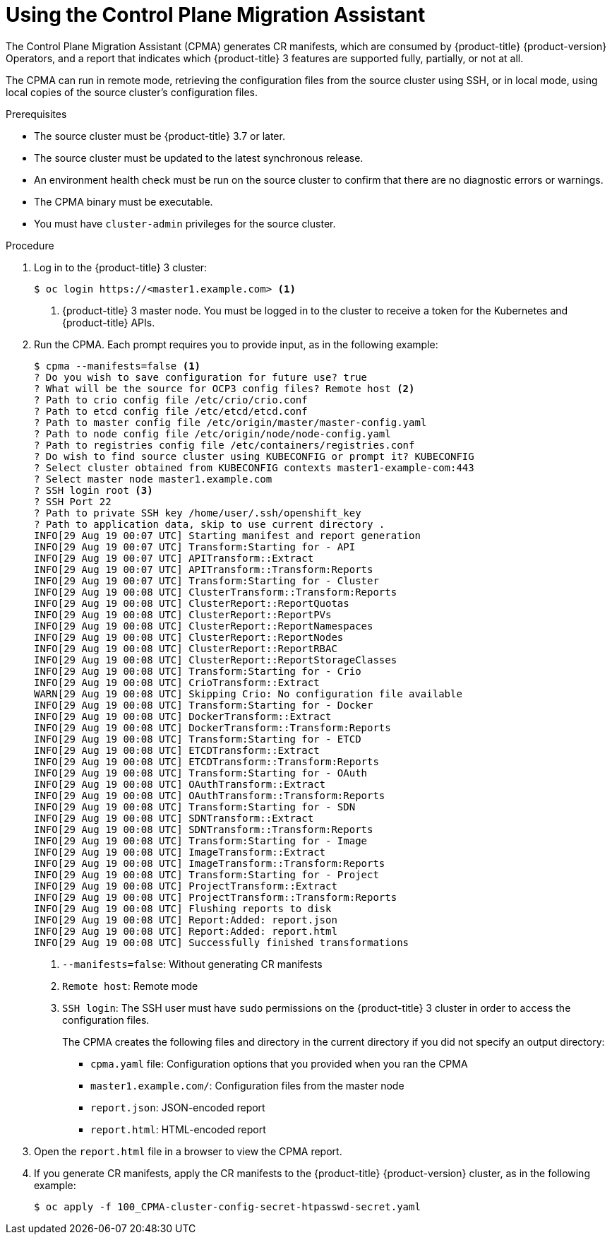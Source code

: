 // Module included in the following assemblies:
// migration/migrating_3_4/migrating-application-workloads-3-to-4.adoc
[id='migration-using-cpma_{context}']
= Using the Control Plane Migration Assistant

The Control Plane Migration Assistant (CPMA) generates CR manifests, which are consumed by {product-title} {product-version} Operators, and a report that indicates which {product-title} 3 features are supported fully, partially, or not at all.

The CPMA can run in remote mode, retrieving the configuration files from the source cluster using SSH, or in local mode, using local copies of the source cluster's configuration files.

.Prerequisites

* The source cluster must be {product-title} 3.7 or later.
* The source cluster must be updated to the latest synchronous release.
* An environment health check must be run on the source cluster to confirm that there are no diagnostic errors or warnings.
* The CPMA binary must be executable.
* You must have `cluster-admin` privileges for the source cluster.

.Procedure

. Log in to the {product-title} 3 cluster:
+
----
$ oc login https://<master1.example.com> <1>
----
<1> {product-title} 3 master node. You must be logged in to the cluster to receive a token for the Kubernetes and {product-title} APIs.

. Run the CPMA. Each prompt requires you to provide input, as in the following example:
+
----
$ cpma --manifests=false <1>
? Do you wish to save configuration for future use? true
? What will be the source for OCP3 config files? Remote host <2>
? Path to crio config file /etc/crio/crio.conf
? Path to etcd config file /etc/etcd/etcd.conf
? Path to master config file /etc/origin/master/master-config.yaml
? Path to node config file /etc/origin/node/node-config.yaml
? Path to registries config file /etc/containers/registries.conf
? Do wish to find source cluster using KUBECONFIG or prompt it? KUBECONFIG
? Select cluster obtained from KUBECONFIG contexts master1-example-com:443
? Select master node master1.example.com
? SSH login root <3>
? SSH Port 22
? Path to private SSH key /home/user/.ssh/openshift_key
? Path to application data, skip to use current directory .
INFO[29 Aug 19 00:07 UTC] Starting manifest and report generation
INFO[29 Aug 19 00:07 UTC] Transform:Starting for - API
INFO[29 Aug 19 00:07 UTC] APITransform::Extract
INFO[29 Aug 19 00:07 UTC] APITransform::Transform:Reports
INFO[29 Aug 19 00:07 UTC] Transform:Starting for - Cluster
INFO[29 Aug 19 00:08 UTC] ClusterTransform::Transform:Reports
INFO[29 Aug 19 00:08 UTC] ClusterReport::ReportQuotas
INFO[29 Aug 19 00:08 UTC] ClusterReport::ReportPVs
INFO[29 Aug 19 00:08 UTC] ClusterReport::ReportNamespaces
INFO[29 Aug 19 00:08 UTC] ClusterReport::ReportNodes
INFO[29 Aug 19 00:08 UTC] ClusterReport::ReportRBAC
INFO[29 Aug 19 00:08 UTC] ClusterReport::ReportStorageClasses
INFO[29 Aug 19 00:08 UTC] Transform:Starting for - Crio
INFO[29 Aug 19 00:08 UTC] CrioTransform::Extract
WARN[29 Aug 19 00:08 UTC] Skipping Crio: No configuration file available
INFO[29 Aug 19 00:08 UTC] Transform:Starting for - Docker
INFO[29 Aug 19 00:08 UTC] DockerTransform::Extract
INFO[29 Aug 19 00:08 UTC] DockerTransform::Transform:Reports
INFO[29 Aug 19 00:08 UTC] Transform:Starting for - ETCD
INFO[29 Aug 19 00:08 UTC] ETCDTransform::Extract
INFO[29 Aug 19 00:08 UTC] ETCDTransform::Transform:Reports
INFO[29 Aug 19 00:08 UTC] Transform:Starting for - OAuth
INFO[29 Aug 19 00:08 UTC] OAuthTransform::Extract
INFO[29 Aug 19 00:08 UTC] OAuthTransform::Transform:Reports
INFO[29 Aug 19 00:08 UTC] Transform:Starting for - SDN
INFO[29 Aug 19 00:08 UTC] SDNTransform::Extract
INFO[29 Aug 19 00:08 UTC] SDNTransform::Transform:Reports
INFO[29 Aug 19 00:08 UTC] Transform:Starting for - Image
INFO[29 Aug 19 00:08 UTC] ImageTransform::Extract
INFO[29 Aug 19 00:08 UTC] ImageTransform::Transform:Reports
INFO[29 Aug 19 00:08 UTC] Transform:Starting for - Project
INFO[29 Aug 19 00:08 UTC] ProjectTransform::Extract
INFO[29 Aug 19 00:08 UTC] ProjectTransform::Transform:Reports
INFO[29 Aug 19 00:08 UTC] Flushing reports to disk
INFO[29 Aug 19 00:08 UTC] Report:Added: report.json
INFO[29 Aug 19 00:08 UTC] Report:Added: report.html
INFO[29 Aug 19 00:08 UTC] Successfully finished transformations
----
<1> `--manifests=false`: Without generating CR manifests
<2> `Remote host`: Remote mode
<3> `SSH login`: The SSH user must have `sudo` permissions on the {product-title} 3 cluster in order to access the configuration files.
+
The CPMA creates the following files and directory in the current directory if you did not specify an output directory:

* `cpma.yaml` file: Configuration options that you provided when you ran the CPMA
* `master1.example.com/`: Configuration files from the master node
* `report.json`: JSON-encoded report
* `report.html`: HTML-encoded report

. Open the `report.html` file in a browser to view the CPMA report.

. If you generate CR manifests, apply the CR manifests to the {product-title} {product-version} cluster, as in the following example:
+
----
$ oc apply -f 100_CPMA-cluster-config-secret-htpasswd-secret.yaml
----
